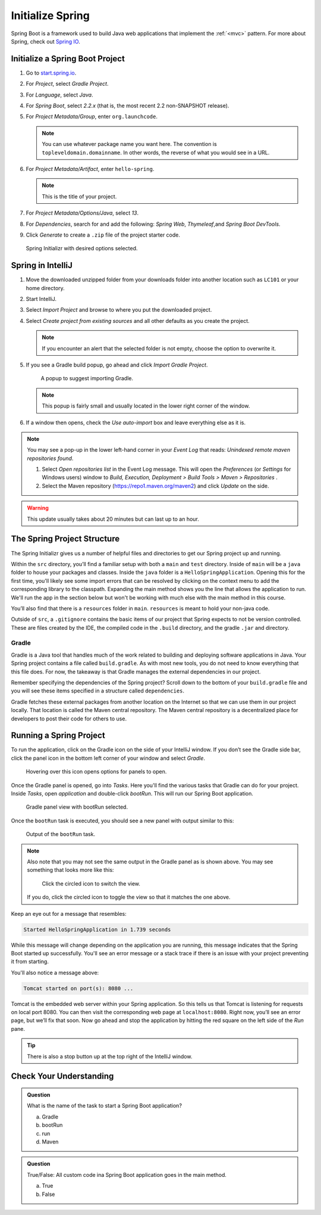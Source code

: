 Initialize Spring
=================

Spring Boot is a framework used to build Java web applications that
implement the
:ref:`<mvc>` pattern. For more about Spring, check out `Spring
IO <https://spring.io/>`__.

Initialize a Spring Boot Project
--------------------------------

#. Go to `start.spring.io <https://start.spring.io/>`__.
#. For *Project*, select *Gradle Project*.
#. For *Language*, select *Java*.
#. For *Spring Boot*, select *2.2.x* (that is, the most
   recent 2.2 non-SNAPSHOT release).
#. For *Project Metadata/Group*, enter ``org.launchcode``.

   .. note::

      You can use whatever package name you want here. The convention is
      ``topleveldomain.domainname``. In other words, the reverse of what
      you would see in a URL.

#. For *Project Metadata/Artifact*, enter ``hello-spring``.

   .. note::

      This is the title of your project.

#. For *Project Metadata/Options/Java*, select *13*.
#. For *Dependencies*, search for and add the following: *Spring Web*,
   *Thymeleaf*,and *Spring Boot DevTools*.
#. Click *Generate* to create a ``.zip`` file of the project starter code.

.. figure:: figures/spring-initializr.png
   :alt: Spring initializr with options

   Spring Initializr with desired options selected.

Spring in IntelliJ
------------------

#. Move the downloaded unzipped folder from your downloads folder into
   another location such as ``LC101`` or your home directory.
#. Start IntelliJ.
#. Select *Import Project* and browse to where you put the downloaded
   project.
#. Select *Create project from existing sources* and all other defaults
   as you create the project.

   .. note::

      If you encounter an alert that the selected folder is not empty, choose
      the option to overwrite it.

#. If you see a Gradle build popup, go ahead and click
   *Import Gradle Project*.

   .. figure:: figures/import-gradle-tip.png
      :alt: Popup to import Gradle

      A popup to suggest importing Gradle.

   .. note::

      This popup is fairly small and usually located in the lower right corner of the window.

#. If a window then opens, check the *Use auto-import* box and
   leave everything else as it is.

.. admonition:: Note

   You may see a pop-up in the lower left-hand corner in your *Event Log*
   that reads: *Unindexed remote maven repositories found*.

   1. Select *Open repositories list* in the Event Log message. This will
      open the *Preferences* (or *Settings* for Windows users) window to
      *Build, Execution, Deployment > Build Tools > Maven > Repositories* .
   2. Select the Maven repository (https://repo1.maven.org/maven2) and
      click *Update* on the side.   

.. warning::

   This update usually takes about 20 minutes but can last up to an hour.

The Spring Project Structure
----------------------------

The Spring Initializr gives us a number of helpful files and
directories to get our Spring project up and running.

Within the ``src`` directory, you’ll find a familiar setup with both a ``main`` and
``test`` directory. Inside of ``main`` will be a ``java`` folder to house your packages and
classes. Inside the ``java`` folder is a ``HelloSpringApplication``. Opening this for the first
time, you'll likely see some import errors that can be resolved by clicking on the context menu
to add the corresponding library to the classpath. Expanding the main method shows you the line
that allows the application to run. We'll run the app in the section below but won't be working with
much else with the main method in this course.

You’ll also find that there is a ``resources`` folder in ``main``. ``resources`` is
meant to hold your non-java code.

Outside of ``src``, a ``.gitignore`` contains the basic items of our project that
Spring expects to not be version controlled. These are files created by the IDE, the compiled
code in the ``.build`` directory, and the gradle ``.jar`` and directory.

.. index:: ! Gradle

Gradle
^^^^^^

Gradle is a Java tool that handles much of the work related to building and deploying software
applications in Java. Your Spring project contains a file called ``build.gradle``. As with most new
tools, you do not need to know everything that this file does. For now, the takeaway is that
Gradle manages the external dependencies in our project.

Remember specifying the dependencies of the Spring project? Scroll down to the bottom of your
``build.gradle`` file and you will see these items specified in a structure called ``dependencies``.

.. sourcecode:: java
   :lineno-start: 22

   dependencies {
      implementation ‘org.springframework.boot:spring-boot-starter-thymeleaf’
      implementation ‘org.springframework.boot:spring-boot-starter-web’
      developmentOnly ‘org.springframework.boot:spring-boot-devtools’
      testImplementation(‘org.springframework.boot:spring-boot-starter-test’) {
         exclude group: ‘org.junit.vintage’, module: ‘junit-vintage-engine’
      }
   }

Gradle fetches these external packages from another location on the Internet so that we can use them
in our project locally. That location is called the Maven central repository. The Maven central repository
is a decentralized place for developers to post their code for others to use.

.. index:: ! bootRun

Running a Spring Project
------------------------

To run the application, click on the Gradle icon on the side of your IntelliJ window. If you don’t see the Gradle side bar, 
click the panel icon in the bottom left corner of your window and select *Gradle*. 

.. figure:: figures/panel-icon.png
   :alt: Panel icon options expanded

   Hovering over this icon opens options for panels to open.

Once the Gradle panel is opened, go into *Tasks*. Here you'll find the various tasks that Gradle can do for your
project. Inside *Tasks*, open *application* and double-click *bootRun*. This will run our Spring Boot application.

.. figure:: figures/gradle-bootrun.png
   :scale: 50%
   :alt: Gradle panel view with bootRun selected

   Gradle panel view with bootRun selected.

Once the ``bootRun`` task is executed, you should see a new panel with output similar to this:

.. figure:: figures/bootrun-output.png
   :alt: bootRun output

   Output of the ``bootRun`` task.

.. admonition:: Note

   Also note that you may not see the same output in the Gradle panel as is
   shown above. You may see something that looks more like this:
   
   .. figure:: figures/windows-bootrun.png
      :alt: Alternative bootrun view

      Click the circled icon to switch the view.

   If you do, click the circled icon to toggle the view so that it matches
   the one above.

Keep an eye out for a message that resembles:

.. sourcecode:: bash

   Started HelloSpringApplication in 1.739 seconds

While this message will change depending on the application you are running, this message indicates that the 
Spring Boot started up successfully. You'll see an error message or a stack trace if there is an issue with
your project preventing it from starting. 

You'll also notice a message above:

.. sourcecode:: bash

   Tomcat started on port(s): 8080 ...

Tomcat is the embedded web server within your Spring application. So this tells us that Tomcat is listening
for requests on local port 8080. You can then visit the corresponding web page at ``localhost:8080``. 
Right now, you’ll see an error page, but we’ll fix that soon. 
Now go ahead and stop the application by hitting the red square on the left side of the *Run* pane.

.. tip::

   There is also a stop button up at the top right of the IntelliJ window.


Check Your Understanding
------------------------

.. admonition:: Question

   What is the name of the task to start a Spring Boot application?
 
   a. Gradle
      
   b. bootRun

   c. run

   d. Maven

.. ans: b, bootRun

.. admonition:: Question

   True/False: All custom code ina  Spring Boot application goes in the main method.
 
   a. True

   b. False

.. ans: False, most features are developed outside of the main method.









